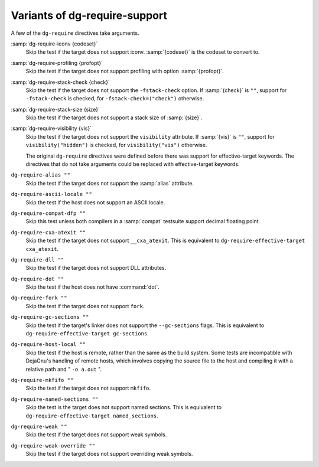 ..
  Copyright 1988-2022 Free Software Foundation, Inc.
  This is part of the GCC manual.
  For copying conditions, see the GPL license file

.. _require-support:

Variants of dg-require-support
^^^^^^^^^^^^^^^^^^^^^^^^^^^^^^

A few of the ``dg-require`` directives take arguments.

:samp:`dg-require-iconv {codeset}`
  Skip the test if the target does not support iconv.  :samp:`{codeset}` is
  the codeset to convert to.

:samp:`dg-require-profiling {profopt}`
  Skip the test if the target does not support profiling with option
  :samp:`{profopt}`.

:samp:`dg-require-stack-check {check}`
  Skip the test if the target does not support the ``-fstack-check``
  option.  If :samp:`{check}` is ``""``, support for ``-fstack-check``
  is checked, for ``-fstack-check=("check")`` otherwise.

:samp:`dg-require-stack-size {size}`
  Skip the test if the target does not support a stack size of :samp:`{size}`.

:samp:`dg-require-visibility {vis}`
  Skip the test if the target does not support the ``visibility`` attribute.
  If :samp:`{vis}` is ``""``, support for ``visibility("hidden")`` is
  checked, for ``visibility("vis")`` otherwise.

  The original ``dg-require`` directives were defined before there
  was support for effective-target keywords.  The directives that do not
  take arguments could be replaced with effective-target keywords.

``dg-require-alias ""``
  Skip the test if the target does not support the :samp:`alias` attribute.

``dg-require-ascii-locale ""``
  Skip the test if the host does not support an ASCII locale.

``dg-require-compat-dfp ""``
  Skip this test unless both compilers in a :samp:`compat` testsuite
  support decimal floating point.

``dg-require-cxa-atexit ""``
  Skip the test if the target does not support ``__cxa_atexit``.
  This is equivalent to ``dg-require-effective-target cxa_atexit``.

``dg-require-dll ""``
  Skip the test if the target does not support DLL attributes.

``dg-require-dot ""``
  Skip the test if the host does not have :command:`dot`.

``dg-require-fork ""``
  Skip the test if the target does not support ``fork``.

``dg-require-gc-sections ""``
  Skip the test if the target's linker does not support the
  ``--gc-sections`` flags.
  This is equivalent to ``dg-require-effective-target gc-sections``.

``dg-require-host-local ""``
  Skip the test if the host is remote, rather than the same as the build
  system.  Some tests are incompatible with DejaGnu's handling of remote
  hosts, which involves copying the source file to the host and compiling
  it with a relative path and " ``-o a.out`` ".

``dg-require-mkfifo ""``
  Skip the test if the target does not support ``mkfifo``.

``dg-require-named-sections ""``
  Skip the test is the target does not support named sections.
  This is equivalent to ``dg-require-effective-target named_sections``.

``dg-require-weak ""``
  Skip the test if the target does not support weak symbols.

``dg-require-weak-override ""``
  Skip the test if the target does not support overriding weak symbols.